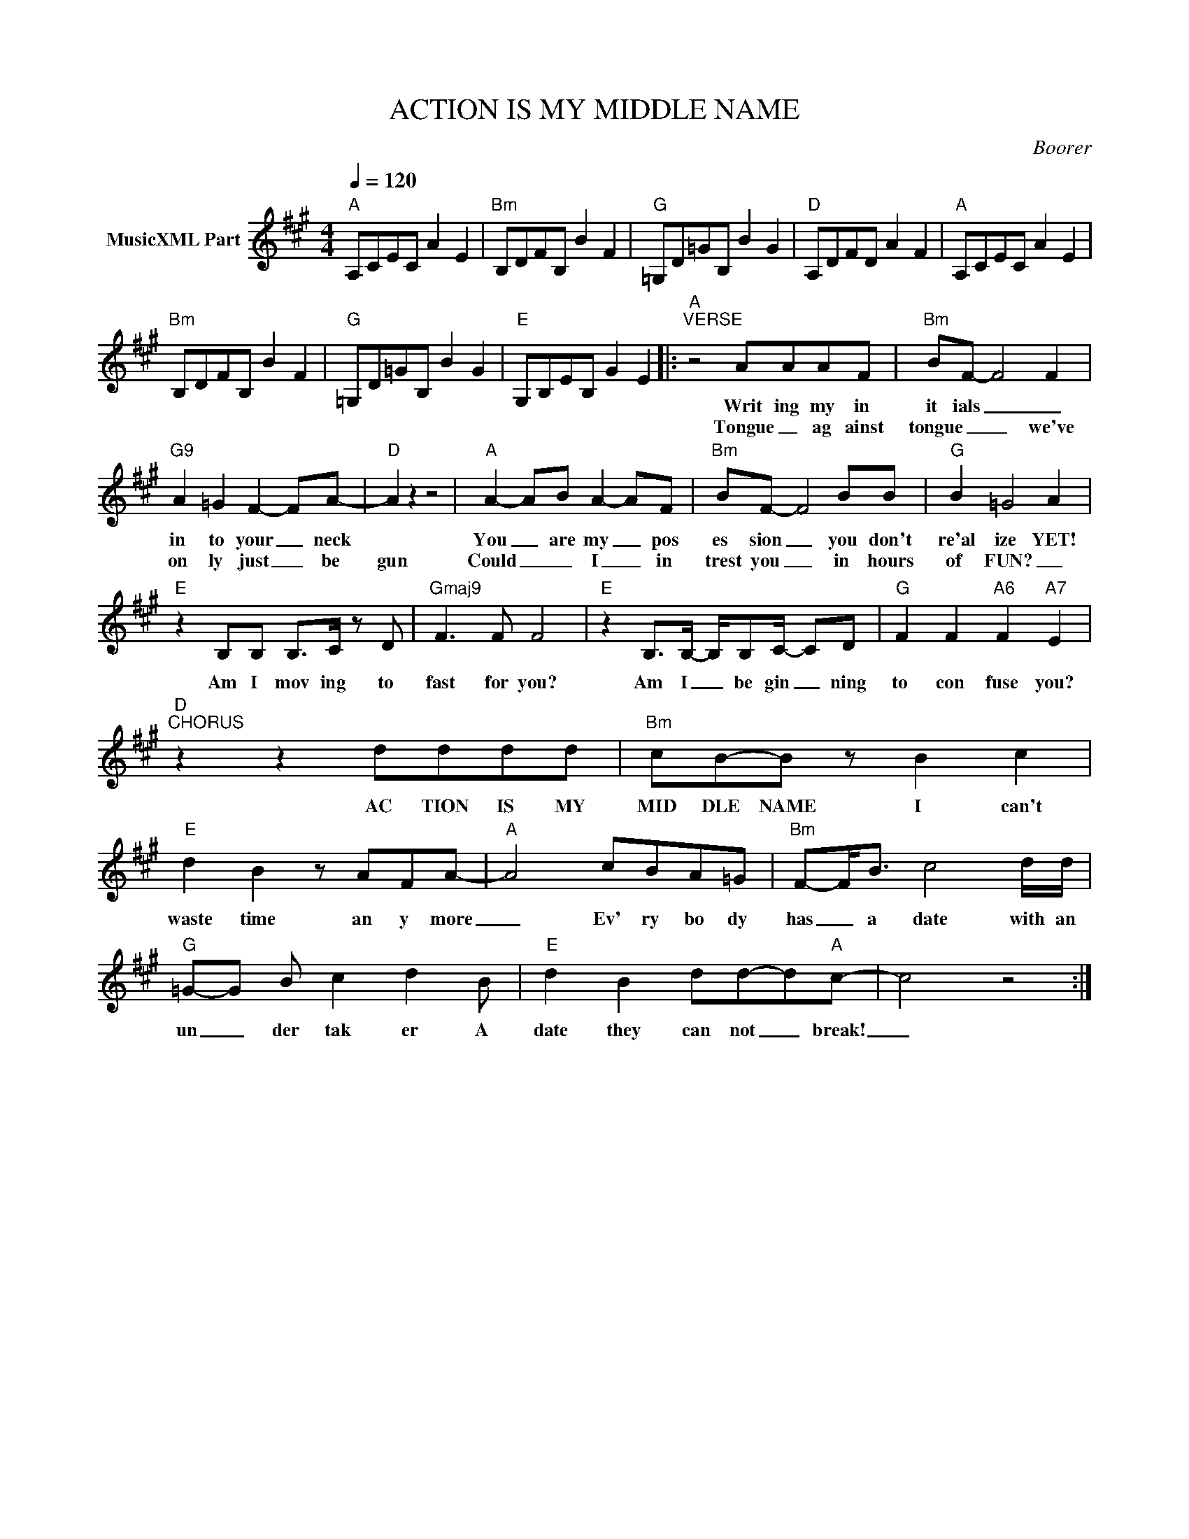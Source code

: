 X:1
T:ACTION IS MY MIDDLE NAME
C:Boorer
Z:All Rights Reserved
L:1/8
Q:1/4=120
M:4/4
K:A
V:1 treble nm="MusicXML Part"
%%MIDI program 0
V:1
"A" A,CEC A2 E2 |"Bm" B,DFB, B2 F2 |"G" =G,D=GB, B2 G2 |"D" A,DFD A2 F2 |"A" A,CEC A2 E2 | %5
w: |||||
w: |||||
"Bm" B,DFB, B2 F2 |"G" =G,D=GB, B2 G2 |"E" G,B,EB, G2 E2 |:"A""^VERSE" z4 AAAF |"Bm" BF- F4 F2 | %10
w: |||Writ ing my in|it ials _ _|
w: |||Tongue _ ag ainst|tongue _ _ we've|
"G9" A2 =G2 F2- FA- |"D" A2 z2 z4 |"A" A2- AB A2- AF |"Bm" BF- F4 BB |"G" B2 =G4 A2 | %15
w: in to your _ neck||You _ are my _ pos|es sion _ you don't|re'al ize YET!|
w: on ly just _ be|gun|Could _ _ I _ in|trest you _ in hours|of FUN? _|
"E" z2 B,B, B,>C z D |"Gmaj9" F3 F F4 |"E" z2 B,>B,- B,/B,C/- CD |"G" F2 F2"A6" F2"A7" E2 | %19
w: Am I mov ing to|fast for you?|Am I _ be gin _ ning|to con fuse you?|
w: ||||
"D""^CHORUS" z2 z2 dddd |"Bm" cB-B z B2 c2 |"E" d2 B2 z AFA- |"A" A4 cBA=G |"Bm" F-F<B c4 d/d/ | %24
w: AC TION IS MY|MID DLE NAME I can't|waste time an y more|_ Ev' ry bo dy|has _ a date with an|
w: |||||
"G" =G-G B c2 d2 B |"E" d2 B2 dd-d"A"c- | c4 z4 :| %27
w: un _ der tak er A|date they can not _ break!|_|
w: |||

